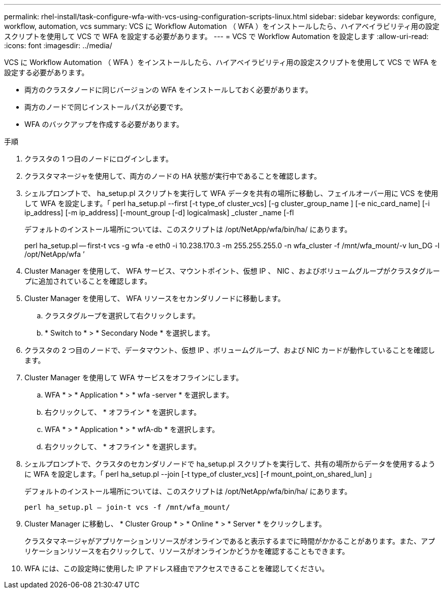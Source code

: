 ---
permalink: rhel-install/task-configure-wfa-with-vcs-using-configuration-scripts-linux.html 
sidebar: sidebar 
keywords: configure, workflow, automation, vcs 
summary: VCS に Workflow Automation （ WFA ）をインストールしたら、ハイアベイラビリティ用の設定スクリプトを使用して VCS で WFA を設定する必要があります。 
---
= VCS で Workflow Automation を設定します
:allow-uri-read: 
:icons: font
:imagesdir: ../media/


[role="lead"]
VCS に Workflow Automation （ WFA ）をインストールしたら、ハイアベイラビリティ用の設定スクリプトを使用して VCS で WFA を設定する必要があります。

* 両方のクラスタノードに同じバージョンの WFA をインストールしておく必要があります。
* 両方のノードで同じインストールパスが必要です。
* WFA のバックアップを作成する必要があります。


.手順
. クラスタの 1 つ目のノードにログインします。
. クラスタマネージャを使用して、両方のノードの HA 状態が実行中であることを確認します。
. シェルプロンプトで、 ha_setup.pl スクリプトを実行して WFA データを共有の場所に移動し、フェイルオーバー用に VCS を使用して WFA を設定します。「 perl ha_setup.pl --first [-t type_of cluster_vcs] [-g cluster_group_name ] [-e nic_card_name] [-i ip_address] [-m ip_address] [-mount_group [-d] logicalmask] _cluster _name [-fl
+
デフォルトのインストール場所については、このスクリプトは /opt/NetApp/wfa/bin/ha/ にあります。

+
perl ha_setup.pl -- first-t vcs -g wfa -e eth0 -i 10.238.170.3 -m 255.255.255.0 -n wfa_cluster -f /mnt/wfa_mount/-v lun_DG -l /opt/NetApp/wfa ’

. Cluster Manager を使用して、 WFA サービス、マウントポイント、仮想 IP 、 NIC 、およびボリュームグループがクラスタグループに追加されていることを確認します。
. Cluster Manager を使用して、 WFA リソースをセカンダリノードに移動します。
+
.. クラスタグループを選択して右クリックします。
.. * Switch to * > * Secondary Node * を選択します。


. クラスタの 2 つ目のノードで、データマウント、仮想 IP 、ボリュームグループ、および NIC カードが動作していることを確認します。
. Cluster Manager を使用して WFA サービスをオフラインにします。
+
.. WFA * > * Application * > * wfa -server * を選択します。
.. 右クリックして、 * オフライン * を選択します。
.. WFA * > * Application * > * wfA-db * を選択します。
.. 右クリックして、 * オフライン * を選択します。


. シェルプロンプトで、クラスタのセカンダリノードで ha_setup.pl スクリプトを実行して、共有の場所からデータを使用するように WFA を設定します。「 perl ha_setup.pl --join [-t type_of cluster_vcs] [-f mount_point_on_shared_lun] 」
+
デフォルトのインストール場所については、このスクリプトは /opt/NetApp/wfa/bin/ha/ にあります。

+
`perl ha_setup.pl -- join-t vcs -f /mnt/wfa_mount/`

. Cluster Manager に移動し、 * Cluster Group * > * Online * > * Server * をクリックします。
+
クラスタマネージャがアプリケーションリソースがオンラインであると表示するまでに時間がかかることがあります。また、アプリケーションリソースを右クリックして、リソースがオンラインかどうかを確認することもできます。

. WFA には、この設定時に使用した IP アドレス経由でアクセスできることを確認してください。


